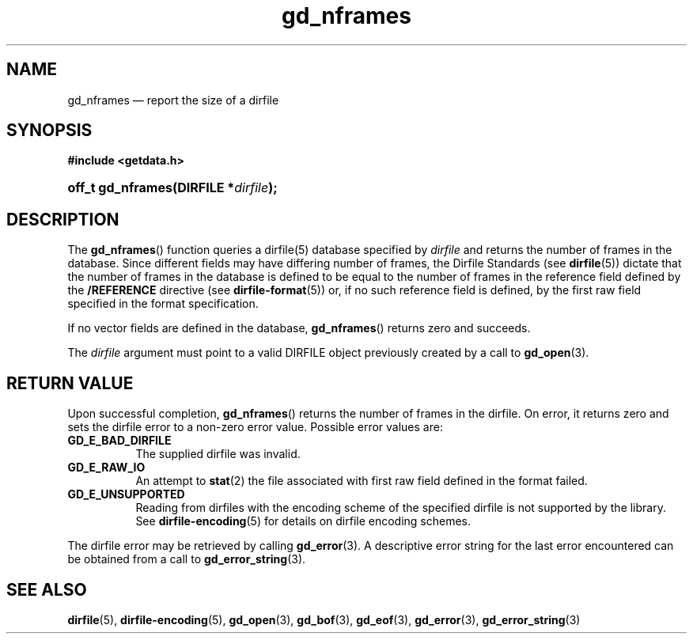 .\" gd_nframes.3.  The gd_nframes man page.
.\"
.\" (C) 2008, 2010 D. V. Wiebe
.\"
.\""""""""""""""""""""""""""""""""""""""""""""""""""""""""""""""""""""""""
.\"
.\" This file is part of the GetData project.
.\"
.\" Permission is granted to copy, distribute and/or modify this document
.\" under the terms of the GNU Free Documentation License, Version 1.2 or
.\" any later version published by the Free Software Foundation; with no
.\" Invariant Sections, with no Front-Cover Texts, and with no Back-Cover
.\" Texts.  A copy of the license is included in the `COPYING.DOC' file
.\" as part of this distribution.
.\"
.TH gd_nframes 3 "20 July 2010" "Version 0.7.0" "GETDATA"
.SH NAME
gd_nframes \(em report the size of a dirfile
.SH SYNOPSIS
.B #include <getdata.h>
.HP
.nh
.ad l
.BI "off_t gd_nframes(DIRFILE *" dirfile );
.hy
.ad n
.SH DESCRIPTION
The
.BR gd_nframes ()
function queries a dirfile(5) database specified by
.I dirfile
and returns the number of frames in the database.  Since different fields may
have differing number of frames, the Dirfile Standards (see
.BR dirfile (5))
dictate that the number of frames in the database is defined to be equal to the
number of frames in the reference field defined by the
.B /REFERENCE
directive (see
.BR dirfile-format (5))
or, if no such reference field is defined, by the first raw field specified in
the format specification.

If no vector fields are defined in the database,
.BR gd_nframes ()
returns zero and succeeds.

The 
.I dirfile
argument must point to a valid DIRFILE object previously created by a call to
.BR gd_open (3).

.SH RETURN VALUE
Upon successful completion,
.BR gd_nframes ()
returns the number of frames in the dirfile.  On error, it returns zero and sets
the dirfile error to a non-zero error value.  Possible error values are:
.TP 8
.B GD_E_BAD_DIRFILE
The supplied dirfile was invalid.
.TP
.B GD_E_RAW_IO
An attempt to
.BR stat (2)
the file associated with first raw field defined in the format failed.
.TP
.B GD_E_UNSUPPORTED
Reading from dirfiles with the encoding scheme of the specified dirfile is not
supported by the library.  See
.BR dirfile-encoding (5)
for details on dirfile encoding schemes.
.P
The dirfile error may be retrieved by calling
.BR gd_error (3).
A descriptive error string for the last error encountered can be obtained from
a call to
.BR gd_error_string (3).
.SH SEE ALSO
.BR dirfile (5),
.BR dirfile-encoding (5),
.BR gd_open (3),
.BR gd_bof (3),
.BR gd_eof (3),
.BR gd_error (3),
.BR gd_error_string (3)
